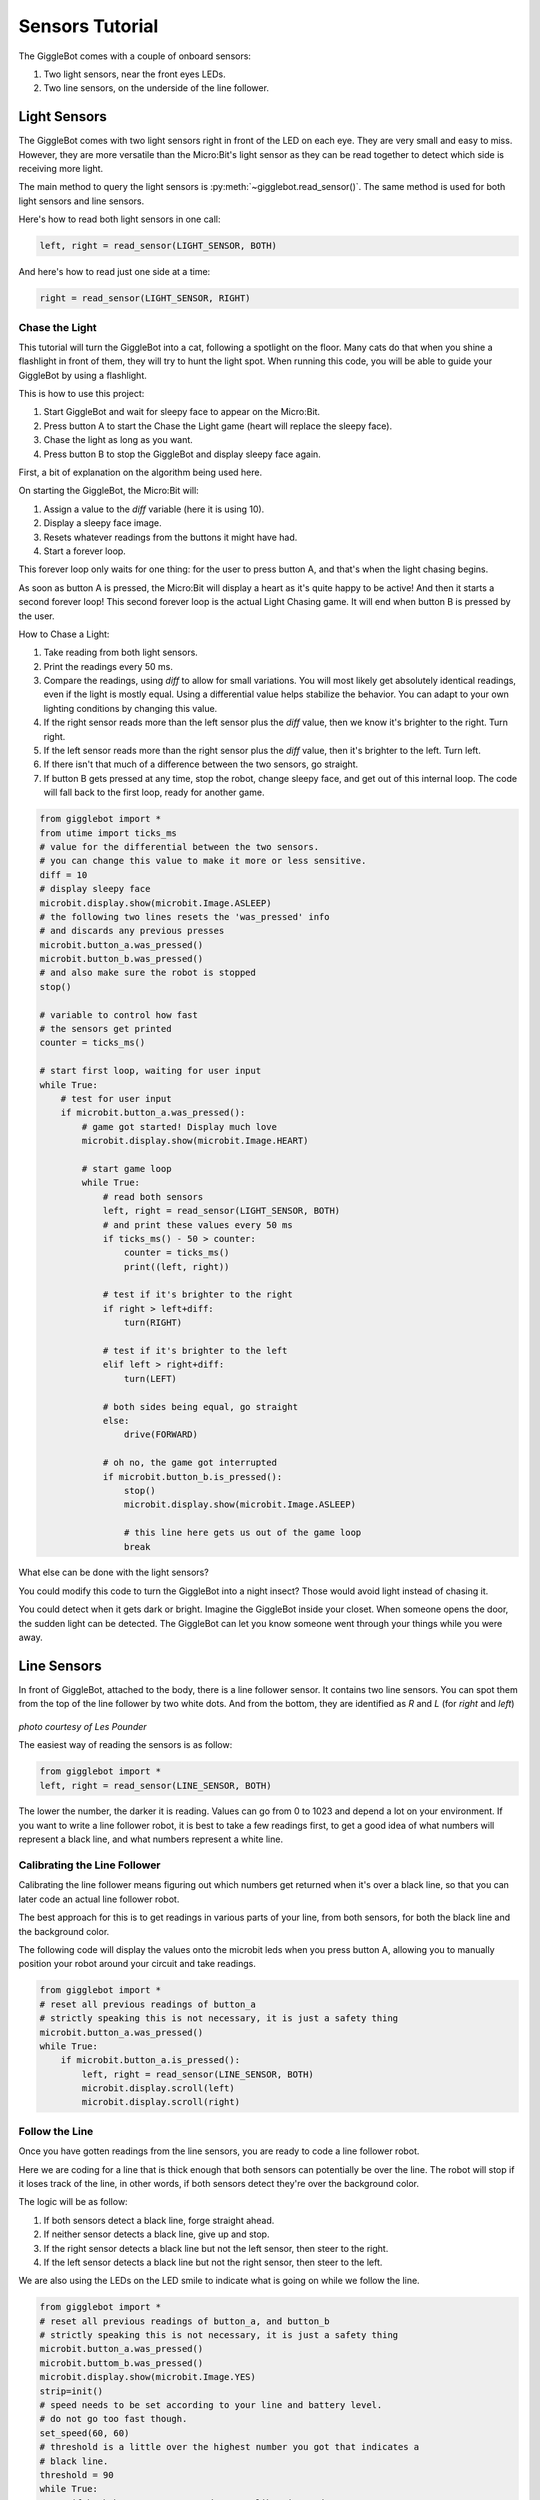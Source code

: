 ################
Sensors Tutorial
################

The GiggleBot comes with a couple of onboard sensors:

#. Two light sensors, near the front eyes LEDs.
#. Two line sensors, on the underside of the line follower.

******************************
Light Sensors
******************************

The GiggleBot comes with two light sensors right in front of the LED on each eye. They are very small and easy to miss. 
However, they are more versatile than the Micro:Bit's light sensor as they can be read together to detect which side is receiving more light.

The main method to query the light sensors is :py:meth:`~gigglebot.read_sensor()`.  The same method is used for both light sensors and line sensors. 

Here's how to read both light sensors in one call:

.. code::

   left, right = read_sensor(LIGHT_SENSOR, BOTH)

And here's how to read just one side at a time:

.. code::

   right = read_sensor(LIGHT_SENSOR, RIGHT)


===============================
Chase the Light
===============================

This tutorial will turn the GiggleBot into a cat, following a spotlight on the 
floor. Many cats do that when you shine a flashlight in front of them, they will 
try to hunt the light spot. When running this code, you will be able to guide 
your GiggleBot by using a flashlight. 

This is how to use this project:

#. Start GiggleBot and wait for sleepy face to appear on the Micro:Bit.
#. Press button A to start the Chase the Light game (heart will replace the sleepy face).
#. Chase the light as long as you want.
#. Press button B to stop the GiggleBot and display sleepy face again.

First, a bit of explanation on the algorithm being used here.

On starting the GiggleBot, the Micro:Bit will:

#. Assign a value to the `diff` variable (here it is using 10).
#. Display a sleepy face image.
#. Resets whatever readings from the buttons it might have had.
#. Start a forever loop.

This forever loop only waits for one thing: 
for the user to press button A, and that's when the light chasing begins.

As soon as button A is pressed, the Micro:Bit will display a heart as it's 
quite happy to be active! And then it starts a second forever loop! This second 
forever loop is the actual Light Chasing game. It will end when button B is 
pressed by the user.

How to Chase a Light:

#. Take reading from both light sensors.
#. Print the readings every 50 ms.
#. Compare the readings, using `diff` to allow for small variations. You will most likely get absolutely identical readings, even if the light is mostly equal. Using a differential value helps stabilize the behavior. You can adapt to your own lighting conditions by changing this value.
#. If the right sensor reads more than the left sensor plus the `diff` value, then we know it's brighter to the right. Turn right.
#. If the left sensor reads more than the right sensor plus the `diff` value, then it's brighter to the left. Turn left.
#. If there isn't that much of a difference between the two sensors, go straight. 
#. If button B gets pressed at any time, stop the robot, change sleepy face, and get out of this internal loop. The code will fall back to the first loop, ready for another game.



.. code::

    from gigglebot import *
    from utime import ticks_ms
    # value for the differential between the two sensors.
    # you can change this value to make it more or less sensitive.
    diff = 10
    # display sleepy face
    microbit.display.show(microbit.Image.ASLEEP)
    # the following two lines resets the 'was_pressed' info
    # and discards any previous presses
    microbit.button_a.was_pressed()
    microbit.button_b.was_pressed()
    # and also make sure the robot is stopped
    stop()

    # variable to control how fast
    # the sensors get printed 
    counter = ticks_ms()

    # start first loop, waiting for user input
    while True:
        # test for user input
        if microbit.button_a.was_pressed():
            # game got started! Display much love
            microbit.display.show(microbit.Image.HEART)

            # start game loop
            while True:
                # read both sensors
                left, right = read_sensor(LIGHT_SENSOR, BOTH)
                # and print these values every 50 ms
                if ticks_ms() - 50 > counter:
                    counter = ticks_ms()
                    print((left, right))
                
                # test if it's brighter to the right
                if right > left+diff:
                    turn(RIGHT)

                # test if it's brighter to the left
                elif left > right+diff:
                    turn(LEFT)

                # both sides being equal, go straight
                else:
                    drive(FORWARD)

                # oh no, the game got interrupted
                if microbit.button_b.is_pressed():
                    stop()
                    microbit.display.show(microbit.Image.ASLEEP)

                    # this line here gets us out of the game loop
                    break

What else can be done with the light sensors?

You could modify this code to turn the GiggleBot into a night insect? Those would 
avoid light instead of chasing it. 

You could detect when it gets dark or bright. Imagine the GiggleBot inside your 
closet. When someone opens the door, the sudden light can be detected. The GiggleBot 
can let you know someone went through your things while you were away.

******************************
Line Sensors
******************************

In front of GiggleBot, attached to the body, there is a line follower sensor. 
It contains two line sensors. You can spot them from the top of the line 
follower by two white dots. And from the bottom, they are identified as *R* and 
*L* (for *right* and *left*)

.. figure::  _static/images/GigglebotLineFollowingSensors.jpg
   :align:   center
   :alt: sensors underneath the line follower

*photo courtesy of Les Pounder*


The easiest way of reading the sensors is as follow:

.. code:: python

   from gigglebot import *
   left, right = read_sensor(LINE_SENSOR, BOTH)

The lower the number, the darker it is reading. Values can go from 0 to 1023 
and depend a lot on your environment. If you want to write a line follower 
robot, it is best to take a few readings first, to get a good idea of what
numbers will represent a black line, and what numbers represent a white line.

===============================
Calibrating the Line Follower
===============================

Calibrating the line follower means figuring out which numbers get returned
when it's over a black line, so that you can later code an actual line
follower robot. 

The best approach for this is to get readings in various parts of your line, 
from both sensors, for both the black line and the background color.

The following code will display the values onto the microbit leds when you 
press button A, allowing you to manually position your robot around your 
circuit and take readings.

.. code::

   from gigglebot import *
   # reset all previous readings of button_a
   # strictly speaking this is not necessary, it is just a safety thing
   microbit.button_a.was_pressed()
   while True:
       if microbit.button_a.is_pressed():
           left, right = read_sensor(LINE_SENSOR, BOTH)
           microbit.display.scroll(left)
           microbit.display.scroll(right)

===============================
Follow the Line
===============================

Once you have gotten readings from the line sensors, you are ready to code
a line follower robot. 

Here we are coding for a line that is thick enough that both sensors can 
potentially be over the line. The robot will stop if it loses track of the line, 
in other words, if both sensors detect they're over the background color.

The logic will be as follow:

#. If both sensors detect a black line, forge straight ahead.
#. If neither sensor detects a black line, give up and stop.
#. If the right sensor detects a black line but not the left sensor, then steer to the right.
#. If the left sensor detects a black line but not the right sensor, then steer to the left.

We are also using the LEDs on the LED smile to indicate what is going on while
we follow the line. 

.. code::

   from gigglebot import *
   # reset all previous readings of button_a, and button_b
   # strictly speaking this is not necessary, it is just a safety thing
   microbit.button_a.was_pressed()
   microbit.buttom_b.was_pressed()
   microbit.display.show(microbit.Image.YES)
   strip=init()
   # speed needs to be set according to your line and battery level.
   # do not go too fast though. 
   set_speed(60, 60)
   # threshold is a little over the highest number you got that indicates a 
   # black line.
   threshold = 90
   while True:
       # if both buttons are pressed, run calibration code
       if microbit.button_a.is_pressed() and microbit.button_b.is_pressed():
           left, right = read_sensor(LINE_SENSOR, BOTH)
           microbit.display.scroll(left)
           microbit.display.scroll(right)
       # if button A is pressed run line following code until button B gets pressed
       # or until we're over white/background
       if microbit.button_a.is_pressed():
           while not microbit.button_b.is_pressed():
               left, right = read_sensor(LINE_SENSOR, BOTH)
               if left < threshold and right < threshold:
                   # both sensors detect the line
                   strip[2]=(0,255,0)
                   strip[8]=(0,255,0)
                   strip.show()
                   drive(FORWARD)
               elif right > threshold and left > threshold:
                   # neither sensor detects the line
                   stop()
                   strip[2]=(255,0,0)
                   strip[8]=(255,0,0)
                   strip.show()
                   break
               elif left > threshold and right < threshold:
                  # only the right sensor detects the line
                   strip[2]=(0,255,0)
                   strip[8]=(0,0,0)
                   strip.show()
                   turn(RIGHT)
               elif right > threshold and left < threshold:
                   # only the left sensor detects the line
                   strip[2]=(0,0,0)
                   strip[8]=(0,255,0)
                   strip.show()
                   turn(LEFT)
           stop()